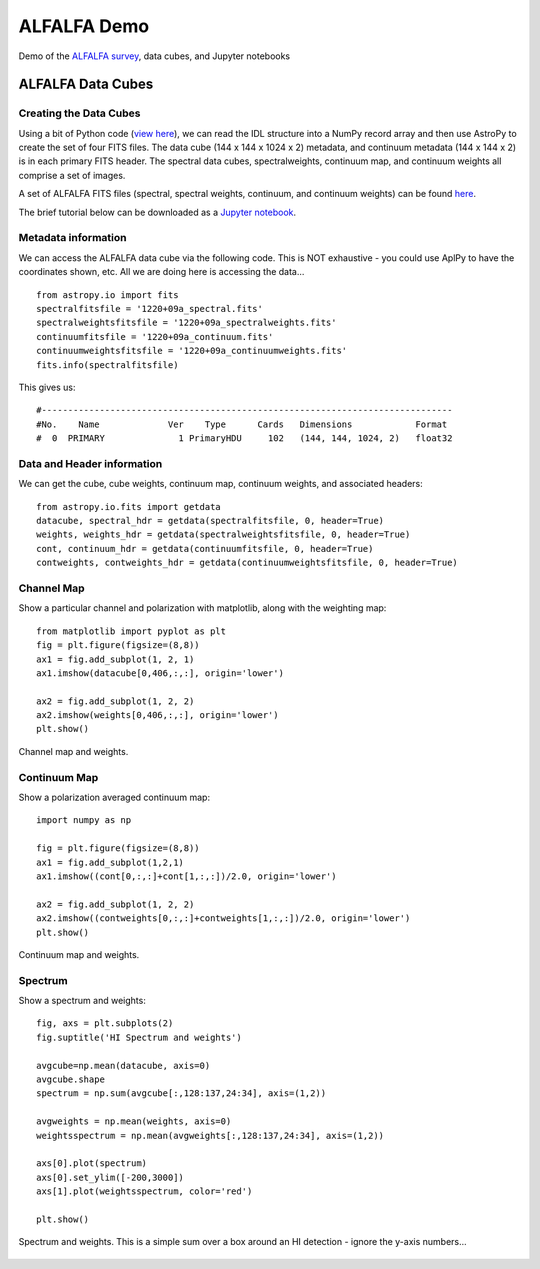 *****
ALFALFA Demo
*****

Demo of the `ALFALFA survey <http://egg.astro.cornell.edu/alfalfa/index.php>`_, data cubes, and Jupyter notebooks

ALFALFA Data Cubes
######################

Creating the Data Cubes
***********************

Using a bit of Python code (`view here <https://bitbucket.org/brkent/alfalfademo/src/master/processcube_dualpol.py>`_), we can read the IDL structure into a NumPy record array
and then use AstroPy to create the set of four FITS files.  The data cube (144 x 144 x 1024 x 2) metadata, and continuum metadata (144 x 144 x 2)
is in each primary FITS header.  The spectral data cubes, spectralweights, continuum map, and continuum weights all comprise a set of images.

A set of ALFALFA FITS files (spectral, spectral weights, continuum, and continuum weights) can be found `here <https://bitbucket.org/brkent/alfalfademo/src/master/>`_.

The brief tutorial below can be downloaded as a `Jupyter notebook <https://bitbucket.org/brkent/alfalfademo/src/master/ALFALFA.ipynb?viewer=nbviewer>`_.

Metadata information
********************

We can access the ALFALFA data cube via the following code.  This is NOT exhaustive - you could use AplPy to have the coordinates shown, etc.  All we are doing here is accessing the data...
::

    from astropy.io import fits
    spectralfitsfile = '1220+09a_spectral.fits'
    spectralweightsfitsfile = '1220+09a_spectralweights.fits'
    continuumfitsfile = '1220+09a_continuum.fits'
    continuumweightsfitsfile = '1220+09a_continuumweights.fits'
    fits.info(spectralfitsfile)

This gives us:
::

    #------------------------------------------------------------------------------
    #No.    Name             Ver    Type      Cards   Dimensions            Format
    #  0  PRIMARY              1 PrimaryHDU     102   (144, 144, 1024, 2)   float32   

Data and Header information
***************************

We can get the cube, cube weights, continuum map, continuum weights, and associated headers:
::

    from astropy.io.fits import getdata
    datacube, spectral_hdr = getdata(spectralfitsfile, 0, header=True)
    weights, weights_hdr = getdata(spectralweightsfitsfile, 0, header=True)
    cont, continuum_hdr = getdata(continuumfitsfile, 0, header=True)
    contweights, contweights_hdr = getdata(continuumweightsfitsfile, 0, header=True)

Channel Map
*************

Show a particular channel and polarization with matplotlib, along with the weighting map:
::

    from matplotlib import pyplot as plt
    fig = plt.figure(figsize=(8,8))
    ax1 = fig.add_subplot(1, 2, 1)
    ax1.imshow(datacube[0,406,:,:], origin='lower')

    ax2 = fig.add_subplot(1, 2, 2)
    ax2.imshow(weights[0,406,:,:], origin='lower')
    plt.show()

.. figure:: channel.png
    :align: center
    
    Channel map and weights.

Continuum Map
*************

Show a polarization averaged continuum map:
::

    import numpy as np
    
    fig = plt.figure(figsize=(8,8))
    ax1 = fig.add_subplot(1,2,1)
    ax1.imshow((cont[0,:,:]+cont[1,:,:])/2.0, origin='lower')

    ax2 = fig.add_subplot(1, 2, 2)
    ax2.imshow((contweights[0,:,:]+contweights[1,:,:])/2.0, origin='lower')
    plt.show()

.. figure:: continuum.png
    :align: center
    
    Continuum map and weights.

Spectrum
********
    
Show a spectrum and weights:
::

    fig, axs = plt.subplots(2)
    fig.suptitle('HI Spectrum and weights')

    avgcube=np.mean(datacube, axis=0)
    avgcube.shape
    spectrum = np.sum(avgcube[:,128:137,24:34], axis=(1,2))

    avgweights = np.mean(weights, axis=0)
    weightsspectrum = np.mean(avgweights[:,128:137,24:34], axis=(1,2))

    axs[0].plot(spectrum)
    axs[0].set_ylim([-200,3000])
    axs[1].plot(weightsspectrum, color='red')

    plt.show()

.. figure:: spectrum.png
    :align: center
    
    Spectrum and weights.  This is a simple sum over a box around an HI detection - ignore the y-axis numbers...
